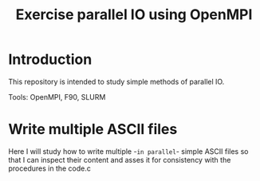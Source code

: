 #+TITLE: Exercise parallel IO using OpenMPI

* Introduction

This repository is intended to study simple methods of parallel IO.

Tools: OpenMPI, F90, SLURM


* Write multiple ASCII files

Here I will study how to write multiple -~in parallel~- simple ASCII files so that I can inspect their content and asses it for consistency with the procedures in the code.c

